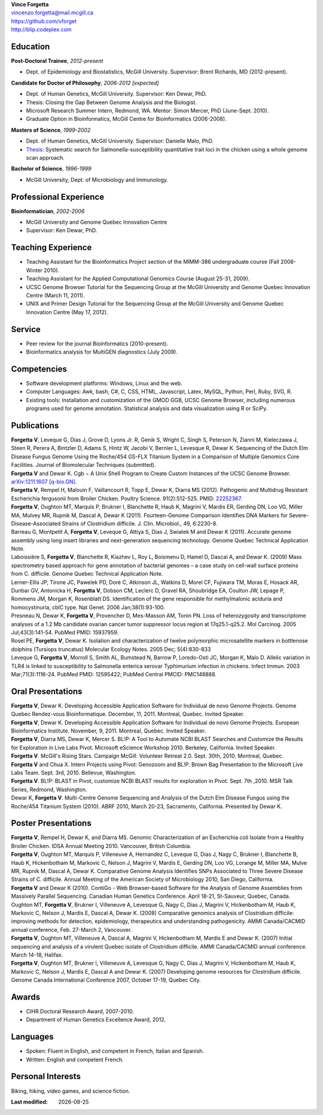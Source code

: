 .. |date| date::

| **Vince Forgetta**
| vincenzo.forgetta@mail.mcgill.ca
| https://github.com/vforget
| http://blip.codeplex.com

Education
---------
 
**Post-Doctoral Trainee**, *2012-present*

- Dept. of Epidemiology and Biostatistics, McGill University. Supervisor: Brent Richards, MD (2012-present).

**Candidate for Doctor of Philosophy**, *2006-2012 [expected]*

- Dept. of Human Genetics, McGill University. Supervisor: Ken Dewar, PhD.
- Thesis: Closing the Gap Between Genome Analysis and the Biologist.  
- Microsoft Research Summer Intern, Redmond, WA. Mentor: Simon Mercer, PhD (June-Sept. 2010). 
- Graduate Option in Bioinformatics, McGill Centre for Bioinformatics (2006-2008).

**Masters of Science**, *1999-2002*

- Dept. of Human Genetics, McGill University. Supervisor: Danielle Malo, PhD.
- `Thesis <http://digitool.Library.McGill.CA:80/R/-?func=dbin-jump-full&object_id=33758&silo_library=GEN01>`_: Systematic search for Salmonella-susceptibility quantitative trait loci in the chicken 
  using a whole genome scan approach.

**Bachelor of Science**, *1996-1999*

- McGill University, Dept. of Microbiology and Immunology.

Professional Experience
-----------------------

**Bioinformatician**, *2002-2006*

- McGill University and Genome Quebec Innovation Centre
- Supervisor: Ken Dewar, PhD.
   
Teaching Experience
-------------------
 
- Teaching Assistant for the Bioinformatics Project section of the MIMM-386 undergraduate course (Fall 2008-Winter 2010).
- Teaching Assistant for the Applied Computational Genomics Course (August 25-31, 2009).
- UCSC Genome Browser Tutorial for the Sequencing Group at the McGill University and Genome Quebec Innovation Centre (March 11, 2011).
- UNIX and Primer Design Tutorial for the Sequencing Group at the McGill University and Genome Quebec Innovation Centre (May 17, 2012).


Service
------- 

- Peer review for the journal Bioinformatics (2010-present).
- Bioinformatics analysis for MultiGEN diagnostics (July 2009).


Competencies 
------------

- Software development platforms: Windows, Linux and the web.
- Computer Languages: Awk, bash, C#, C, CSS, HTML, Javascript, Latex, MySQL, Python, Perl, Ruby, SVG, R.
- Existing tools: Installation and customization of the GMOD GGB, UCSC Genome Browser, including numerous programs used for genome annotation. Statistical analysis and data visualization using R or SciPy.

Publications
------------
| **Forgetta V**, Leveque G, Dias J, Grove D, Lyons Jr. R, Genik S, Wright C, Singh S, Peterson N, Zianni M, Kieleczawa J, Steen R, Perera A, Bintzler D, Adams S, Hintz W, Jacobi V, Bernier L, Levesque R, Dewar K. Sequencing of the Dutch Elm Disease Fungus Genome Using the Roche/454 GS-FLX Titanium System in a Comparison of Multiple Genomics Core Facilities. Journal of Biomolecular Techniques (submitted).
| **Forgetta V** and Dewar K. Cgb − A Unix Shell Program to Create Custom Instances of the UCSC Genome Browser. `arXiv:1211.1607 [q-bio.GN] <http://arxiv.org/abs/1211.1607>`_.
| **Forgetta V**, Rempel H, Malouin F, Vaillancourt R, Topp E, Dewar K, Diarra MS (2012). Pathogenic and Multidrug Resistant Escherichia fergusonii from Broiler Chicken.  Poultry Science. 91(2):512-525. PMID: `22252367 <http://www.ncbi.nlm.nih.gov/pubmed/22252367>`_.
| **Forgetta V**, Oughton MT, Marquis P, Brukner I, Blanchette R, Haub K, Magrini V, Mardis ER, Gerding DN, Loo VG, Miller MA, Mulvey MR, Rupnik M, Dascal A, Dewar K (2011). Fourteen-Genome Comparison Identifies DNA Markers for Severe-Disease-Associated Strains of Clostridium difficile. J. Clin. Microbiol., 49, 6:2230-8. 
| Barreau G, Montpetit A, **Forgetta V**, Leveque G, Attiya S, Dias J, Swiatek M and Dewar K (2011). Accurate genome assembly using long insert libraries and next-generation sequencing technology. Genome Quebec Technical Application Note.    
| Laboissière S, **Forgetta V**, Blanchette R, Kiazhev L, Roy L, Boismenu D, Hamel D, Dascal A, and Dewar K. (2009) Mass spectrometry based approach for gene annotation of bacterial genomes – a case study on cell-wall surface proteins from C. difficile. Genome Quebec Technical Application Note.
| Lerner-Ellis JP, Tirone JC, Pawelek PD, Doré C, Atkinson JL, Watkins D, Morel CF, Fujiwara TM, Moras E, Hosack AR, Dunbar GV, Antonicka H, **Forgetta V**, Dobson CM, Leclerc D, Gravel RA, Shoubridge EA, Coulton JW, Lepage P, Rommens JM, Morgan K, Rosenblatt DS. Identification of the gene responsible for methylmalonic aciduria and homocystinuria, cblC type. Nat Genet. 2006 Jan;38(1):93-100. 
| Presneau N, Dewar K, **Forgetta V**, Provencher D, Mes-Masson AM, Tonin PN. Loss of heterozygosity and transcriptome analyses of a 1.2 Mb candidate ovarian cancer tumor suppressor locus region at 17q25.1-q25.2. Mol Carcinog. 2005 Jul;43(3):141-54. PubMed PMID: 15937959. 
| Rosel PE, **Forgetta V**, Dewar K. Isolation and characterization of twelve polymorphic microsatellite markers in bottlenose dolphins (Tursiops truncatus) Molecular Ecology Notes.   2005 Dec; 5(4):830-833 
| Leveque G, **Forgetta V**, Morroll S, Smith AL, Bumstead N, Barrow P, Loredo-Osti JC, Morgan K, Malo D. Allelic variation in TLR4 is linked to susceptibility to Salmonella enterica serovar Typhimurium infection in chickens. Infect Immun. 2003 Mar;71(3):1116-24. PubMed PMID: 12595422; PubMed Central PMCID: PMC148888. 
   
Oral Presentations
------------------

| **Forgetta V**, Dewar K. Developing Accessible Application Software for Individual de novo Genome Projects. Genome Quebec Rendez-vous Bioinformatique. December, 11, 2011. Montreal, Quebec. Invited Speaker.
| **Forgetta V**, Dewar K. Developing Accessible Application Software for Individual de novo Genome Projects. European Bioinformatics Institute. November, 9, 2011. Montreal, Quebec. Invited Speaker.
| **Forgetta V**, Diarra MS, Dewar K, Mercer S. BL!P: A Tool to Automate NCBI BLAST Searches and Customize the Results for Exploration in Live Labs Pivot. Microsoft eScience Workshop 2010. Berkeley, California. Invited Speaker.
| **Forgetta V**. McGill's Rising Stars. Campaign McGill: Volunteer Retreat 2.0. Sept. 30th, 2010. Montreal, Quebec.
| **Forgetta V** and Chua X. Intern Projects using Pivot: Genozoom and BL!P. Brown Bag Presentation to the Microsoft Live Labs Team. Sept. 3rd, 2010. Bellevue, Washington.
| **Forgetta V**. BL!P: BLAST in Pivot, customize NCBI BLAST results for exploration in Pivot. Sept. 7th ,2010. MSR Talk Series, Redmond, Washington.
| Dewar K, **Forgetta V**. Multi-Centre Genome Sequencing and Analysis of the Dutch Elm Disease Fungus using the Roche/454 Titanium System (2010). ABRF 2010, March 20-23, Sacramento, California. Presented by Dewar K.

Poster Presentations
--------------------

| **Forgetta V**, Rempel H, Dewar K, and Diarra MS. Genomic Characterization of an Escherichia coli Isolate from a Healthy Broiler Chicken. IDSA Annual Meeting 2010. Vancouver, British Columbia.
| **Forgetta V**, Oughton MT, Marquis P, Villeneuve A, Hernandez C, Leveque G, Dias J, Nagy C, Brukner I, Blanchette B, Haub K, Hickenbotham M, Markovic C, Nelson J, Magrini V, Mardis E, Gerding DN, Loo VG, Lorange M, Miller MA, Mulve MR, Rupnik M, Dascal A, Dewar K. Comparative Genome Analysis Identifies SNPs Associated to Three Severe Disease Strains of C. difficile. Annual Meeting of the American Society of Microbiology 2010, San Diego, California.
| **Forgetta V** and Dewar K (2010). ContiGo - Web Browser-based Software for the Analysis of Genome Assemblies from Massively Parallel Sequencing.  Canadian Human Genetics Conference. April 18-21, St-Sauveur, Quebec, Canada.
| Oughton MT, **Forgetta V**, Brukner I, Villeneuve A, Levesque G, Nagy C, Dias J, Magrini V, Hickenbotham M, Haub K, Markovic C, Nelson J, Mardis E, Dascal A, Dewar K. (2008) Comparative genomics analysis of  Clostridium difficile: improving methods for detection, epidemiology, therapeutics and understanding pathogenicity.  AMMI Canada/CACMID annual conference, Feb. 27-March 2, Vancouver.
| **Forgetta V**, Oughton MT, Villeneuve A, Dascal A, Magrini V, Hickenbotham M, Mardis E and Dewar K. (2007) Initial sequencing and analysis of a virulent Quebec isolate of  Clostridium difficile.  AMMI Canada/CACMID annual conference. March 14-18, Halifax.
| **Forgetta V**, Oughton MT, Brukner I, Villeneuve A, Levesque G, Nagy C, Dias J, Magrini V, Hickenbotham M, Haub K, Markovic C, Nelson J, Mardis E, Dascal A and Dewar K. (2007) Developing genome resources for  Clostridium difficile.  Genome Canada International Conference 2007, October 17-19, Quebec City.

Awards
------ 

- CIHR Doctoral Research Award, 2007-2010.
- Department of Human Genetics Excellence Award, 2012.

Languages
---------

- Spoken: Fluent in English, and competent in French, Italian and Spanish. 
- Written: English and competent French.

Personal Interests
------------------

Biking, hiking, video games, and science fiction.

:Last modified: |date|
